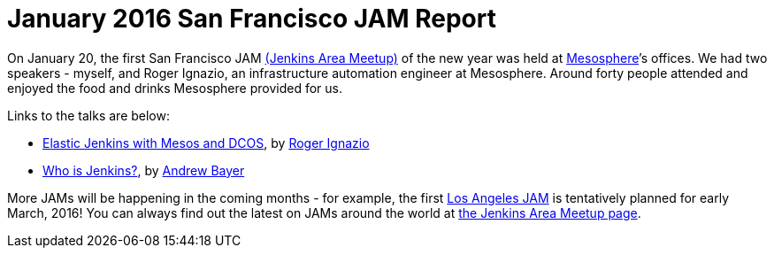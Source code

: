 = January 2016 San Francisco JAM Report
:page-tags: general, meetup

:page-author: abayer


On January 20, the first San Francisco JAM
link:https://wiki.jenkins.io/display/JENKINS/Jenkins+Area+Meetup[(Jenkins Area Meetup)]
of the new year was held at link:https://mesosphere.com/[Mesosphere]’s offices.
We had two speakers - myself, and Roger Ignazio, an infrastructure automation
engineer at Mesosphere. Around forty people attended and enjoyed the food and
drinks Mesosphere provided for us.

Links to the talks are below:

* link:https://www.slideshare.net/mesosphere/elastic-jenkins-with-mesos-and-dcos-2016-0120[Elastic
Jenkins with Mesos and DCOS], by link:https://twitter.com/rogerignazio[Roger
Ignazio]
* link:https://www.slideshare.net/andrewbayer/who-is-jenkins[Who is Jenkins?],
by link:https://twitter.com/abayer[Andrew Bayer]

More JAMs will be happening in the coming months - for example, the first
link:https://www.meetup.com/Los-Angeles-Jenkins-Area-Meetup/[Los Angeles JAM] is
tentatively planned for early March, 2016! You can always find out the latest
on JAMs around the world at link:https://wiki.jenkins.io/display/JENKINS/Jenkins+Area+Meetup[the
Jenkins Area Meetup page].

